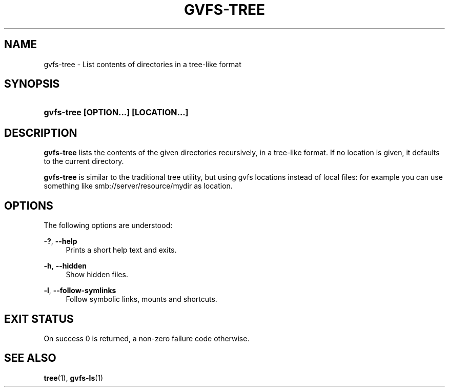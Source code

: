 '\" t
.\"     Title: gvfs-tree
.\"    Author: David Zeuthen <davidz@redhat.com>
.\" Generator: DocBook XSL Stylesheets v1.78.1 <http://docbook.sf.net/>
.\"      Date: 07/26/2014
.\"    Manual: User Commands
.\"    Source: gvfs
.\"  Language: English
.\"
.TH "GVFS\-TREE" "1" "" "gvfs" "User Commands"
.\" -----------------------------------------------------------------
.\" * Define some portability stuff
.\" -----------------------------------------------------------------
.\" ~~~~~~~~~~~~~~~~~~~~~~~~~~~~~~~~~~~~~~~~~~~~~~~~~~~~~~~~~~~~~~~~~
.\" http://bugs.debian.org/507673
.\" http://lists.gnu.org/archive/html/groff/2009-02/msg00013.html
.\" ~~~~~~~~~~~~~~~~~~~~~~~~~~~~~~~~~~~~~~~~~~~~~~~~~~~~~~~~~~~~~~~~~
.ie \n(.g .ds Aq \(aq
.el       .ds Aq '
.\" -----------------------------------------------------------------
.\" * set default formatting
.\" -----------------------------------------------------------------
.\" disable hyphenation
.nh
.\" disable justification (adjust text to left margin only)
.ad l
.\" -----------------------------------------------------------------
.\" * MAIN CONTENT STARTS HERE *
.\" -----------------------------------------------------------------
.SH "NAME"
gvfs-tree \- List contents of directories in a tree\-like format
.SH "SYNOPSIS"
.HP \w'\fBgvfs\-tree\ \fR\fB[OPTION...]\fR\fB\ \fR\fB[LOCATION...]\fR\ 'u
\fBgvfs\-tree \fR\fB[OPTION...]\fR\fB \fR\fB[LOCATION...]\fR
.SH "DESCRIPTION"
.PP
\fBgvfs\-tree\fR
lists the contents of the given directories recursively, in a tree\-like format\&. If no location is given, it defaults to the current directory\&.
.PP
\fBgvfs\-tree\fR
is similar to the traditional tree utility, but using gvfs locations instead of local files: for example you can use something like smb://server/resource/mydir as location\&.
.SH "OPTIONS"
.PP
The following options are understood:
.PP
\fB\-?\fR, \fB\-\-help\fR
.RS 4
Prints a short help text and exits\&.
.RE
.PP
\fB\-h\fR, \fB\-\-hidden\fR
.RS 4
Show hidden files\&.
.RE
.PP
\fB\-l\fR, \fB\-\-follow\-symlinks\fR
.RS 4
Follow symbolic links, mounts and shortcuts\&.
.RE
.SH "EXIT STATUS"
.PP
On success 0 is returned, a non\-zero failure code otherwise\&.
.SH "SEE ALSO"
.PP
\fBtree\fR(1),
\fBgvfs-ls\fR(1)
